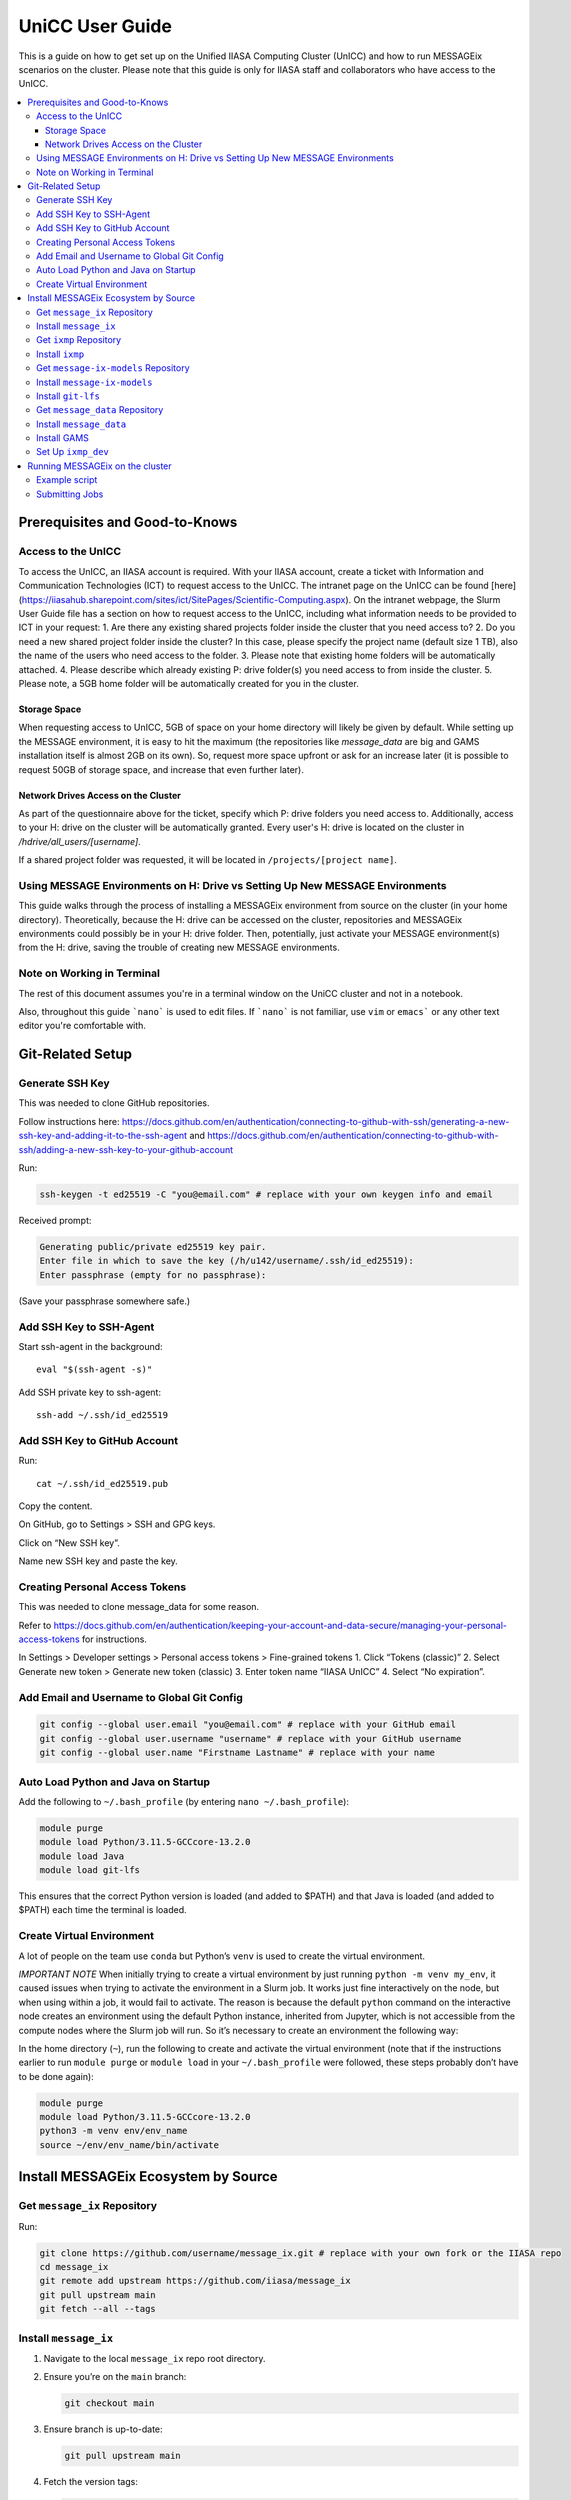 UniCC User Guide
****************

This is a guide on how to get set up on the Unified IIASA Computing Cluster (UnICC) and how to run MESSAGEix scenarios on the cluster.
Please note that this guide is only for IIASA staff and collaborators who have access to the UnICC.

.. contents::
   :local:
   :backlinks: none

Prerequisites and Good-to-Knows
===============================

Access to the UnICC
-------------------

To access the UnICC, an IIASA account is required. With your IIASA account, create a ticket with Information and Communication Technologies (ICT) to request access to the UnICC.
The intranet page on the UnICC can be found [here](https://iiasahub.sharepoint.com/sites/ict/SitePages/Scientific-Computing.aspx).
On the intranet webpage, the Slurm User Guide file has a section on how to request access to the UnICC, including what information needs to be provided to ICT in your request:
1. Are there any existing shared projects folder inside the cluster that you need access to?
2. Do you need a new shared project folder inside the cluster? In this case, please specify the
project name (default size 1 TB), also the name of the users who need access to the folder.
3. Please note that existing home folders will be automatically attached.
4. Please describe which already existing P: drive folder(s) you need access to from inside the
cluster.
5. Please note, a 5GB home folder will be automatically created for you in the cluster.

Storage Space
~~~~~~~~~~~~~

When requesting access to UnICC, 5GB of space on your home directory will likely be given by default. While setting up the MESSAGE environment, it is easy to hit the maximum (the repositories like `message_data` are big and GAMS installation itself is almost 2GB on its own). So, request more space upfront or ask for an increase later (it is possible to request 50GB of storage space, and increase that even further later).

Network Drives Access on the Cluster
~~~~~~~~~~~~~~~~~~~~~~~~~~~~~~~~~~~~

As part of the questionnaire above for the ticket, specify which P: drive folders you need access to. Additionally, access to your H: drive on the cluster will be automatically granted. Every user's H: drive is located on the cluster in `/hdrive/all_users/[username]`.

If a shared project folder was requested, it will be located in ``/projects/[project name]``.

Using MESSAGE Environments on H: Drive vs Setting Up New MESSAGE Environments
-----------------------------------------------------------------------------

This guide walks through the process of installing a MESSAGEix environment from source on the cluster (in your home directory).
Theoretically, because the H: drive can be accessed on the cluster, repositories and MESSAGEix environments could possibly be in your H: drive folder.
Then, potentially, just activate your MESSAGE environment(s) from the H: drive, saving the trouble of creating new MESSAGE environments.

Note on Working in Terminal
---------------------------

The rest of this document assumes you're in a terminal window on the UniCC cluster and not in a notebook.

Also, throughout this guide ```nano``` is used to edit files. If ```nano``` is not familiar, use ``vim`` or ``emacs``` or any other text editor you're comfortable with.

Git-Related Setup
=================

Generate SSH Key
----------------

This was needed to clone GitHub repositories.

Follow instructions here:
https://docs.github.com/en/authentication/connecting-to-github-with-ssh/generating-a-new-ssh-key-and-adding-it-to-the-ssh-agent
and
https://docs.github.com/en/authentication/connecting-to-github-with-ssh/adding-a-new-ssh-key-to-your-github-account

Run:

.. code:: bash

   ssh-keygen -t ed25519 -C "you@email.com" # replace with your own keygen info and email

Received prompt:

.. code:: bash

   Generating public/private ed25519 key pair.
   Enter file in which to save the key (/h/u142/username/.ssh/id_ed25519):
   Enter passphrase (empty for no passphrase):

(Save your passphrase somewhere safe.)

Add SSH Key to SSH-Agent
------------------------

Start ssh-agent in the background:

::

   eval "$(ssh-agent -s)"

Add SSH private key to ssh-agent:

::

   ssh-add ~/.ssh/id_ed25519

Add SSH Key to GitHub Account
-----------------------------

Run:

::

   cat ~/.ssh/id_ed25519.pub

Copy the content.

On GitHub, go to Settings > SSH and GPG keys.

Click on “New SSH key”.

Name new SSH key and paste the key.

Creating Personal Access Tokens
-------------------------------

This was needed to clone message_data for some reason.

Refer to
`https://docs.github.com/en/authentication/keeping-your-account-and-data-secure/managing-your-personal-access-tokens <Creating%20a%20personal%20access%20token>`__
for instructions.

In Settings > Developer settings > Personal access tokens > Fine-grained
tokens 1. Click “Tokens (classic)” 2. Select Generate new token >
Generate new token (classic) 3. Enter token name “IIASA UnICC” 4. Select
“No expiration”.

Add Email and Username to Global Git Config
-------------------------------------------

.. code:: bash

   git config --global user.email "you@email.com" # replace with your GitHub email
   git config --global user.username "username" # replace with your GitHub username
   git config --global user.name "Firstname Lastname" # replace with your name

Auto Load Python and Java on Startup
------------------------------------

Add the following to ``~/.bash_profile`` (by entering
``nano ~/.bash_profile``):

.. code:: bash

   module purge
   module load Python/3.11.5-GCCcore-13.2.0
   module load Java
   module load git-lfs

This ensures that the correct Python version is loaded (and added to
$PATH) and that Java is loaded (and added to $PATH) each time the terminal is loaded.

Create Virtual Environment
--------------------------

A lot of people on the team use ``conda`` but Python’s
``venv`` is used to create the virtual environment.

*IMPORTANT NOTE* When initially trying to create a virtual environment
by just running ``python -m venv my_env``, it caused issues when trying
to activate the environment in a Slurm job. It works just fine
interactively on the node, but when using within a job, it would fail to
activate. The reason is because the default ``python`` command on the
interactive node creates an environment using the default Python
instance, inherited from Jupyter, which is not accessible from the
compute nodes where the Slurm job will run. So it’s necessary to create
an environment the following way:

In the home directory (``~``), run the following to create and activate
the virtual environment (note that if the instructions
earlier to run ``module purge`` or ``module load`` in your
``~/.bash_profile`` were followed, these steps probably don’t have to be done again):

.. code:: bash

   module purge
   module load Python/3.11.5-GCCcore-13.2.0
   python3 -m venv env/env_name
   source ~/env/env_name/bin/activate

Install MESSAGEix Ecosystem by Source
=====================================

Get ``message_ix`` Repository
-----------------------------

Run:

.. code:: bash

   git clone https://github.com/username/message_ix.git # replace with your own fork or the IIASA repo
   cd message_ix
   git remote add upstream https://github.com/iiasa/message_ix
   git pull upstream main
   git fetch --all --tags

Install ``message_ix``
----------------------

1. Navigate to the local ``message_ix`` repo root directory.

2. Ensure you’re on the ``main`` branch:

   .. code:: bash

      git checkout main

3. Ensure branch is up-to-date:

   .. code:: bash

      git pull upstream main

4. Fetch the version tags:

   .. code:: bash

      git fetch --all --tags

5. Install from source:

   .. code:: bash

      pip install --editable .[docs,reporting,tests,tutorial]

6. Check ``message_ix`` is installed correctly:

   .. code:: bash

      message-ix show-versions

Get ``ixmp`` Repository
-----------------------

.. code:: bash

   git clone https://github.com/username/ixmp.git # replace with your own fork or the IIASA repo
   cd ixmp
   git remote add upstream https://github.com/iiasa/ixmp
   git pull upstream main
   git fetch --all --tags

Install ``ixmp``
----------------

1. Navigate to the local ``ixmp`` repo root directory.

2. Ensure you’re on the ``main`` branch.

   .. code:: bash

      git checkout main

3. Ensure branch is up-to-date:

   .. code:: bash

      git pull upstream main

4. Fetch the version tags:

   .. code:: bash

      git fetch --all --tags

5. Install from source:

   .. code:: bash

      pip install --editable .[docs,tests,tutorial]

Get ``message-ix-models`` Repository
------------------------------------

.. code:: bash

   git clone https://github.com/username/message-ix-models.git # replace with your own fork or the IIASA repo
   cd message-ix-models
   git remote add upstream https://github.com/iiasa/message-ix-models
   git fetch --all --tags
   git pull upstream main

Install ``message-ix-models``
-----------------------------

1. Navigate to the local ``message-ix-models`` root directory.

2. Ensure you’re on the ``main`` branch:

   .. code:: bash

      git checkout main

3. Ensure branch is up-to-date:

   .. code:: bash

      git pull upstream main

4. Fetch the version tags:

   .. code:: bash

      git fetch --all --tags

5. Install from source:

   .. code:: bash

      pip install --editable .

Install ``git-lfs``
-------------------

UniCC already has ``git lfs`` installed on the system, but you may still need install large file storage for ``message_data``
or ``message-ix-models``. Note that you may not have to, as perhaps you don't need to access the large files in these repositories for your work.
The benefit of not installing is that you don't end up using all the needed storage space. But if you do need access to those files, then follow the instructions below.
The same instructions can be followed from the root directory of ``message_data`` or ``message_ix_models``.

Load ``git lfs`` (if included in your
``~/.bash_profile`` like written earlier, this line doesn’t have to be run):

.. code:: bash

   module load git-lfs

Then, within the root directory of ``message-ix-models`` or
``message_data`` run the following:

.. code:: bash

   git lfs install

Then fetch and pull the lfs files (this might take a while):

.. code:: bash

   git lfs fetch --all
   git lfs pull

Get ``message_data`` Repository
-------------------------------

.. code:: bash

   git clone git clone git@github.com:username/message_data.git # replace with your own fork or the IIASA repo
   cd message_data
   git remote add upstream https://github.com/iiasa/message_data
   git fetch --all --tags

Install ``message_data``
------------------------

1. Navigate to the local ``message_data`` root directory.

2. Ensure you're on the branch you want to be on:

   .. code:: bash

      git checkout branch # replace "branch" with the branch you want to be on

3. Ensure branch is up-to-date:

   .. code:: bash

      git pull upstream branch

4. Fetch the version tags:

   .. code:: bash

      git fetch --all --tags

5. Install from source with all options:

   .. code:: zsh

      pip install --no-build-isolation --editable .[ci,dl,scgen,tests]

   If the above doesn’t work, remove the ``--no-build-isolation``:

   .. code:: zsh

      pip install --editable .[ci,dl,scgen,tests]

Also grab lfs:

.. code:: bash

   git lfs fetch --all
   git lfs pull

Install GAMS
------------

Go to the following website to get the download of GAMS:
https://www.gams.com/download/

Click on the Linux download link, and then when the download popup
window shows up, right click and copy the link instead. Use
the link to put in the terminal to download the file:

.. code:: bash

   cd downloads
   wget https://d37drm4t2jghv5.cloudfront.net/distributions/46.5.0/linux/linux_x64_64_sfx.exe

The Linux installation instructions are here:
https://www.gams.com/46/docs/UG_UNIX_INSTALL.html

Create a location/directory where GAMS will be installed and navigate
to it (in this case, it is in a folder called ``~/opt/gams``)

.. code:: bash

   cd ~
   mkdir opt
   cd opt/
   mkdir gams
   cd gams/

Run the installation file by simply inputting the filename (complete
with path) into the command line:

.. code:: bash

   ~/downloads/linux_x64_64_sfx.exe # replace with your own path

However, a permissions error was received:

.. code:: bash

   bash: /home/username/downloads/linux_x64_64_sfx.exe: Permission denied

If so, run the following:

.. code:: bash

   chmod 754 /home/username/downloads/linux_x64_64_sfx.exe # replace path with your own path to the .exe file

Then try to run the executable file again:

.. code:: bash

   ~/downloads/linux_x64_64_sfx.exe

This should start the installation of GAMS and create a folder in
``~/opt/gams`` (or wherever GAMS is being installed) called
``gams46.5_linux_x64_64_sfx``. Navigate into this folder:

.. code:: bash

   cd gams46.5_linux_x64_64_sfx

When within the ``/home/username/opt/gams/gams46.5_linux_x64_64_sfx``,
run the ``gams`` command to see if it works (but at this moment the full path of the ``gams`` command has to be referenced, which is
``/home/username/opt/gams/gams46.5_linux_x64_64_sfx/gams``):

.. code:: bash

   → /home/username/opt/gams/gams46.5_linux_x64_64_sfx/gams
   --- Job ? Start 06/11/24 14:18:48 46.5.0 a671108d LEX-LEG x86 64bit/Linux
   ***
   *** GAMS Base Module 46.5.0 a671108d May 8, 2024           LEG x86 64bit/Linux
   ***
   *** GAMS Development Corporation
   *** 2751 Prosperity Ave, Suite 210
   *** Fairfax, VA 22031, USA
   *** +1 202-342-0180, +1 202-342-0181 fax
   *** support@gams.com, www.gams.com
   ***
   *** GAMS Release     : 46.5.0 a671108d LEX-LEG x86 64bit/Linux
   *** Release Date     : May 8, 2024
   *** To use this release, you must have a valid license file for
   *** this platform with maintenance expiration date later than
   *** Feb 17, 2024
   *** System Directory : /home/username/opt/gams/gams46.5_linux_x64_64_sfx/
   ***
   *** License          : /home/username/opt/gams/gams46.5_linux_x64_64_sfx/gamslice.txt
   *** GAMS Demo, for EULA and demo limitations see   G240131/0001CB-GEN
   *** https://www.gams.com/latest/docs/UG%5FLicense.html
   *** DC0000  00
   ***
   *** Licensed platform                             : Generic platforms
   *** The installed license is valid.
   *** Evaluation expiration date (GAMS base module) : Jun 29, 2024
   *** Note: For solvers, other expiration dates may apply.
   *** Status: Normal completion
   --- Job ? Stop 06/11/24 14:18:48 elapsed 0:00:00.001

Based on the output, there already is a gamslice (located in
``~/opt/gams/gams46.5_linux_x64_64_sfx``), which the contents
can be checked:

.. code:: bash

   → cat gamslice.txt
   GAMS_Demo,_for_EULA_and_demo_limitations_see_________________ […]
   https://www.gams.com/latest/docs/UG%5FLicense.html_______________
   […]

This seems to be a demo gamslice license, so rename it to
``gamslice_demo.txt`` so it can be replaced with a proper license.

.. code:: bash

   mv gamslice.txt gamslice_demo.txt

Copy one of the GAMS licenses in the ECE program folder and put it
into the H: drive in a folder called ``gams``. Within UniCC, the H: drive can
be accessed via: ``/hdrive/all_users/username/``.

So, copy the GAMS license from the H: drive to the GAMS installation
location (the paths will be different depending on where the file is saved on your own H: drive):

.. code:: bash

   cp /hdrive/all_users/username/gams/gamslice_wCPLEX_2024-12-20.txt /home/username/opt/gams/gams46.5_linux_x64_64_sfx/

Then, within the ``/home/username/opt/gams/gams46.5_linux_x64_64_sfx/``
folder, rename the ``gamslice_wCPLEX_2024-12-20.txt`` file to just
``gamslice.txt``:

.. code:: bash

   mv gamslice_wCPLEX_2024-12-20.txt gamslice.txt

Now, when the ``gams`` command is called, the output looks like this:

.. code:: bash

   → /home/username/opt/gams/gams46.5_linux_x64_64_sfx/gams
   --- Job ? Start 06/11/24 14:24:43 46.5.0 a671108d LEX-LEG x86 64bit/Linux
   ***
   *** GAMS Base Module 46.5.0 a671108d May 8, 2024           LEG x86 64bit/Linux
   ***
   *** GAMS Development Corporation
   *** 2751 Prosperity Ave, Suite 210
   *** Fairfax, VA 22031, USA
   *** +1 202-342-0180, +1 202-342-0181 fax
   *** support@gams.com, www.gams.com
   ***
   *** GAMS Release     : 46.5.0 a671108d LEX-LEG x86 64bit/Linux
   *** Release Date     : May 8, 2024
   *** To use this release, you must have a valid license file for
   *** this platform with maintenance expiration date later than
   *** Feb 17, 2024
   *** System Directory : /home/username/opt/gams/gams46.5_linux_x64_64_sfx/
   ***
   *** License          : /home/username/opt/gams/gams46.5_linux_x64_64_sfx/gamslice.txt
   *** Small MUD - 5 User License                     S230927|0002AP-GEN
   *** IIASA, Information and Communication Technologies Dep.
   *** DC216   01M5CODICLPTMB
   *** License Admin: Melanie Weed-Wenighofer, wenighof@iiasa.ac.at
   ***
   *** Licensed platform                             : Generic platforms
   *** The installed license is valid.
   *** Maintenance expiration date (GAMS base module): Dec 20, 2024
   *** Note: For solvers, other expiration dates may apply.
   *** Status: Normal completion
   --- Job ? Stop 06/11/24 14:24:43 elapsed 0:00:00.000

I then add the GAMS path to my ``~/.bash_profile``:

.. code:: bash

   # add GAMS to path
   export PATH=$PATH:/home/username/opt/gams/gams46.5_linux_x64_64_sfx

I also add the GAMS aliases:

.. code:: bash

   # add GAMS to aliases
   alias gams=/home/username/opt/gams/gams46.5_linux_x64_64_sfx/gams
   alias gamslib=/home/username/opt/gams/gams46.5_linux_x64_64_sfx/gamslib

Now, running just ``gams`` anywhere in the terminal gives the following
output:

.. code:: bash

   → gams
   --- Job ? Start 06/11/24 15:14:28 46.5.0 a671108d LEX-LEG x86 64bit/Linux
   ***
   *** GAMS Base Module 46.5.0 a671108d May 8, 2024           LEG x86 64bit/Linux
   ***
   *** GAMS Development Corporation
   *** 2751 Prosperity Ave, Suite 210
   *** Fairfax, VA 22031, USA
   *** +1 202-342-0180, +1 202-342-0181 fax
   *** support@gams.com, www.gams.com
   ***
   *** GAMS Release     : 46.5.0 a671108d LEX-LEG x86 64bit/Linux
   *** Release Date     : May 8, 2024
   *** To use this release, you must have a valid license file for
   *** this platform with maintenance expiration date later than
   *** Feb 17, 2024
   *** System Directory : /home/username/opt/gams/gams46.5_linux_x64_64_sfx/
   ***
   *** License          : /home/username/opt/gams/gams46.5_linux_x64_64_sfx/gamslice.txt
   *** Small MUD - 5 User License                     S230927|0002AP-GEN
   *** IIASA, Information and Communication Technologies Dep.
   *** DC216   01M5CODICLPTMB
   *** License Admin: Melanie Weed-Wenighofer, wenighof@iiasa.ac.at
   ***
   *** Licensed platform                             : Generic platforms
   *** The installed license is valid.
   *** Maintenance expiration date (GAMS base module): Dec 20, 2024
   *** Note: For solvers, other expiration dates may apply.
   *** Status: Normal completion
   --- Job ? Stop 06/11/24 15:14:28 elapsed 0:00:00.000

I can also test if GAMS is working properly by running
``gams trnsport``:

.. code:: bash

   →  gams trnsport
   --- Job trnsport Start 06/11/24 15:15:00 46.5.0 a671108d LEX-LEG x86 64bit/Linux
   --- Applying:
       /home/username/opt/gams/gams46.5_linux_x64_64_sfx/gmsprmun.txt
   --- GAMS Parameters defined
       Input /home/username/opt/gams/gams46.5_linux_x64_64_sfx/trnsport.gms
       ScrDir /home/username/opt/gams/gams46.5_linux_x64_64_sfx/225a/
       SysDir /home/username/opt/gams/gams46.5_linux_x64_64_sfx/
   Licensee: Small MUD - 5 User License                     S230927|0002AP-GEN
             IIASA, Information and Communication Technologies Dep.      DC216
             /home/username/opt/gams/gams46.5_linux_x64_64_sfx/gamslice.txt
             License Admin: Melanie Weed-Wenighofer, wenighof@iiasa.ac.at
             The maintenance period of the license will expire on Dec 20, 2024
   Processor information: 2 socket(s), 128 core(s), and 256 thread(s) available
   GAMS 46.5.0   Copyright (C) 1987-2024 GAMS Development. All rights reserved
   --- Starting compilation
   --- trnsport.gms(66) 3 Mb
   --- Starting execution: elapsed 0:00:00.022
   --- trnsport.gms(43) 4 Mb
   --- Generating LP model transport
   --- trnsport.gms(64) 4 Mb
   ---   6 rows  7 columns  19 non-zeroes
   --- Range statistics (absolute non-zero finite values)
   --- RHS       [min, max] : [ 2.750E+02, 6.000E+02] - Zero values observed as well
   --- Bound     [min, max] : [        NA,        NA] - Zero values observed as well
   --- Matrix    [min, max] : [ 1.260E-01, 1.000E+00]
   --- Executing CPLEX (Solvelink=2): elapsed 0:00:00.053

   IBM ILOG CPLEX   46.5.0 a671108d May 8, 2024           LEG x86 64bit/Linux

   --- GAMS/CPLEX Link licensed for continuous and discrete problems.
   --- GMO setup time: 0.00s
   --- GMO memory 0.50 Mb (peak 0.50 Mb)
   --- Dictionary memory 0.00 Mb
   --- Cplex 22.1.1.0 link memory 0.00 Mb (peak 0.00 Mb)
   --- Starting Cplex

   Version identifier: 22.1.1.0 | 2022-11-28 | 9160aff4d
   CPXPARAM_Advance                                 0
   CPXPARAM_Simplex_Display                         2
   CPXPARAM_MIP_Display                             4
   CPXPARAM_MIP_Pool_Capacity                       0
   CPXPARAM_MIP_Tolerances_AbsMIPGap                0
   Tried aggregator 1 time.
   LP Presolve eliminated 0 rows and 1 columns.
   Reduced LP has 5 rows, 6 columns, and 12 nonzeros.
   Presolve time = 0.00 sec. (0.00 ticks)

   Iteration      Dual Objective            In Variable           Out Variable
        1              73.125000    x(seattle,new-york) demand(new-york) slack
        2             119.025000     x(seattle,chicago)  demand(chicago) slack
        3             153.675000    x(san-diego,topeka)   demand(topeka) slack
        4             153.675000  x(san-diego,new-york)  supply(seattle) slack

   --- LP status (1): optimal.
   --- Cplex Time: 0.00sec (det. 0.01 ticks)


   Optimal solution found
   Objective:          153.675000

   --- Reading solution for model transport
   --- Executing after solve: elapsed 0:00:00.482
   --- trnsport.gms(66) 4 Mb
   *** Status: Normal completion
   --- Job trnsport.gms Stop 06/11/24 15:15:01 elapsed 0:00:00.483

Set Up ``ixmp_dev``
-------------------

If you are a MESSAGEix developer with access to the `ixmp_dev` database, set up your access to the `ixmp_dev` database.

Running MESSAGEix on the cluster
================================

Example script
--------------
Here is a simple Python script to simply grab, clone, and solve a MESSAGE.
Create it by calling `nano ~/jobs/message/solve.py`, then pasting the following:

.. code:: python

   import message_ix

   # select scenario
   model_orig = "model" # replace with name of real model
   scen_orig = "scenario" # replace with name of real scenario

   # target scenario
   model_tgt = "unicc_test"
   scen_tgt = scen_orig + "_cloned"
   comment = "Cloned " + model_orig + "/" + scen_orig

   # load scenario
   print("Loading scenario...")
   s, mp = message_ix.Scenario.from_url("ixmp://ixmp_dev/" + model_orig + "/" + scen_orig)

   # clone scenario
   print("Cloning scenario...")
   s_new = s.clone(model_tgt, scen_tgt, comment, keep_solution=False)

   # solve the cloned scenario
   print("Solving scenario...")
   s_new.set_as_default()
   s_new.solve(
       "MESSAGE",
   )

   # close db
   print("Closing database...")
   mp.close_db()


Submitting Jobs
---------------

To submit a job, create a new file called ``job.do``, but it doesn’t
have to be called that and it can have any file extension. For example,
it can be called ``submit.job`` or even ``hi.jpeg``, and those would all
work. So, run:

.. code:: bash

   nano job.do

In the editor, write/paste:

.. code:: bash

   #!/bin/bash
   #SBATCH --time=3:00:00
   #SBATCH --mem=40G
   #SBATCH --mail-type=BEGIN,END,FAIL
   #SBATCH --mail-user=username@iiasa.ac.at
   #SBATCH -o ~/out/solve_%J.out
   #SBATCH -e ~/err/solve_%J.err

   module purge
   source /opt/apps/lmod/8.7/init/bash
   module load Python/3.11.5-GCCcore-13.2.0
   module load Java

   echo "Activating environment..."
   source ~/env/env-name/bin/activate

   echo "Running python script..."
   python ~/jobs/message/solve.py

This script requests the following:

* 3 hours of time
* 40 GB of memory
* Send an email when the job begins and ends (or fails)
* Send email to the address provided
* Save the outputs of the job (not the solved scenario, just any print statements in the Python script or anything like that) in ``/home/username/out/message/``, and the file would be called ``solve_%J.out`` where the “%J” is the job number
* Same as above, but saves the errors in an ``err`` folder. This is helpful when the script outputs a lot of warnings or errors and now there is a separate file for errors/warnings and a separate file for just the output.

You can choose to forego saving the outputs and errors to files, but it is helpful to have them saved somewhere in case you need to refer back to them or to see what happened during the job.
If using the exact same script as above, you will have to manually create the ``out`` and ``err`` folders in the home directory first, if they don't already exist.
You can do this by running:

.. code:: bash

    mkdir ~/out
    mkdir ~/err

It is important (I think) to load the Python and Java modules. I’m not
sure why the ``source /opt/apps/lmod/8.7/init/bash`` line is there, but
ICT included that in an email to me when I was asking for help.

NOTE ON MEMORY: If this is not specified, the default amount of memory
that gets assigned to the job is 2GB. I think more
CPUs per job could also be requested instead, which would also give more memory (2 GB times the
number of CPUs). But instead, just request more memory. This
is IMPORTANT because a job with 8GB of memory failed during
the reporting because it requires a lot of memory.

To submit the job, run the following (assuming you are in the folder
where ``job.do`` is located):

.. code:: bash

   sbatch job.do

The ``sbatch`` command is what submits the job, and whatever argument
that comes after it is your job file.

To check the status of the job(s) by the user:

.. code:: bash

   squeue -u username
